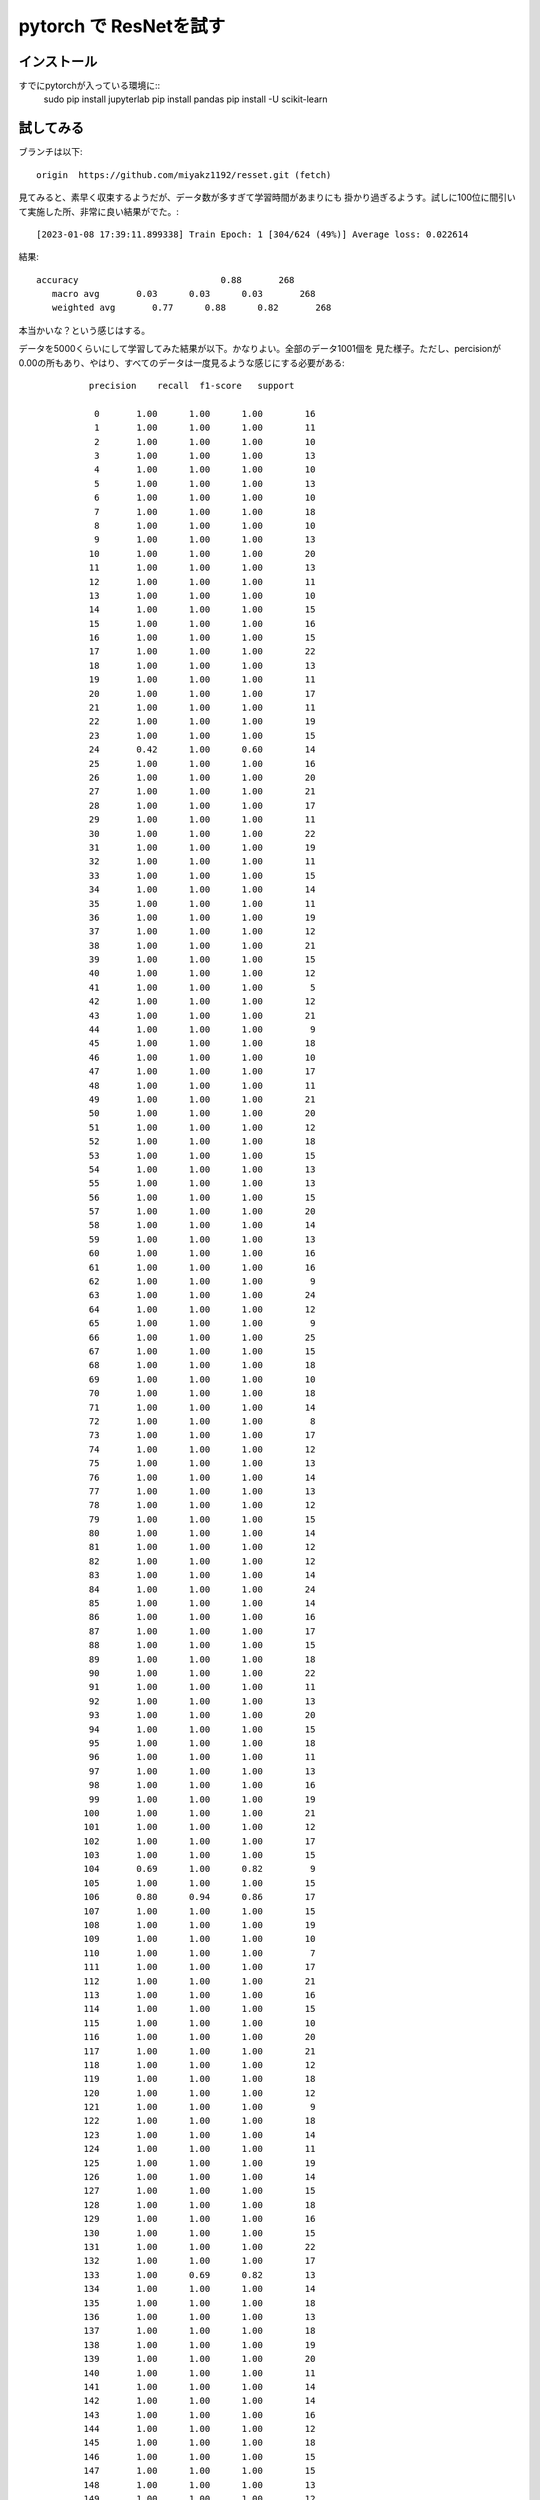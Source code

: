 ================================================
pytorch で ResNetを試す
================================================

インストール
=================

すでにpytorchが入っている環境に:: 
  sudo pip  install jupyterlab
  pip install pandas
  pip install -U scikit-learn
  

試してみる
============

ブランチは以下::

  origin  https://github.com/miyakz1192/resset.git (fetch)

見てみると、素早く収束するようだが、データ数が多すぎて学習時間があまりにも
掛かり過ぎるようす。試しに100位に間引いて実施した所、非常に良い結果がでた。::

[2023-01-08 17:39:11.899338] Train Epoch: 1 [304/624 (49%)] Average loss: 0.022614

結果::

    accuracy                           0.88       268
       macro avg       0.03      0.03      0.03       268
       weighted avg       0.77      0.88      0.82       268

本当かいな？という感じはする。

データを5000くらいにして学習してみた結果が以下。かなりよい。全部のデータ1001個を
見た様子。ただし、percisionが0.00の所もあり、やはり、すべてのデータは一度見るような感じにする必要がある::

            precision    recall  f1-score   support
  
             0       1.00      1.00      1.00        16
             1       1.00      1.00      1.00        11
             2       1.00      1.00      1.00        10
             3       1.00      1.00      1.00        13
             4       1.00      1.00      1.00        10
             5       1.00      1.00      1.00        13
             6       1.00      1.00      1.00        10
             7       1.00      1.00      1.00        18
             8       1.00      1.00      1.00        10
             9       1.00      1.00      1.00        13
            10       1.00      1.00      1.00        20
            11       1.00      1.00      1.00        13
            12       1.00      1.00      1.00        11
            13       1.00      1.00      1.00        10
            14       1.00      1.00      1.00        15
            15       1.00      1.00      1.00        16
            16       1.00      1.00      1.00        15
            17       1.00      1.00      1.00        22
            18       1.00      1.00      1.00        13
            19       1.00      1.00      1.00        11
            20       1.00      1.00      1.00        17
            21       1.00      1.00      1.00        11
            22       1.00      1.00      1.00        19
            23       1.00      1.00      1.00        15
            24       0.42      1.00      0.60        14
            25       1.00      1.00      1.00        16
            26       1.00      1.00      1.00        20
            27       1.00      1.00      1.00        21
            28       1.00      1.00      1.00        17
            29       1.00      1.00      1.00        11
            30       1.00      1.00      1.00        22
            31       1.00      1.00      1.00        19
            32       1.00      1.00      1.00        11
            33       1.00      1.00      1.00        15
            34       1.00      1.00      1.00        14
            35       1.00      1.00      1.00        11
            36       1.00      1.00      1.00        19
            37       1.00      1.00      1.00        12
            38       1.00      1.00      1.00        21
            39       1.00      1.00      1.00        15
            40       1.00      1.00      1.00        12
            41       1.00      1.00      1.00         5
            42       1.00      1.00      1.00        12
            43       1.00      1.00      1.00        21
            44       1.00      1.00      1.00         9
            45       1.00      1.00      1.00        18
            46       1.00      1.00      1.00        10
            47       1.00      1.00      1.00        17
            48       1.00      1.00      1.00        11
            49       1.00      1.00      1.00        21
            50       1.00      1.00      1.00        20
            51       1.00      1.00      1.00        12
            52       1.00      1.00      1.00        18
            53       1.00      1.00      1.00        15
            54       1.00      1.00      1.00        13
            55       1.00      1.00      1.00        13
            56       1.00      1.00      1.00        15
            57       1.00      1.00      1.00        20
            58       1.00      1.00      1.00        14
            59       1.00      1.00      1.00        13
            60       1.00      1.00      1.00        16
            61       1.00      1.00      1.00        16
            62       1.00      1.00      1.00         9
            63       1.00      1.00      1.00        24
            64       1.00      1.00      1.00        12
            65       1.00      1.00      1.00         9
            66       1.00      1.00      1.00        25
            67       1.00      1.00      1.00        15
            68       1.00      1.00      1.00        18
            69       1.00      1.00      1.00        10
            70       1.00      1.00      1.00        18
            71       1.00      1.00      1.00        14
            72       1.00      1.00      1.00         8
            73       1.00      1.00      1.00        17
            74       1.00      1.00      1.00        12
            75       1.00      1.00      1.00        13
            76       1.00      1.00      1.00        14
            77       1.00      1.00      1.00        13
            78       1.00      1.00      1.00        12
            79       1.00      1.00      1.00        15
            80       1.00      1.00      1.00        14
            81       1.00      1.00      1.00        12
            82       1.00      1.00      1.00        12
            83       1.00      1.00      1.00        14
            84       1.00      1.00      1.00        24
            85       1.00      1.00      1.00        14
            86       1.00      1.00      1.00        16
            87       1.00      1.00      1.00        17
            88       1.00      1.00      1.00        15
            89       1.00      1.00      1.00        18
            90       1.00      1.00      1.00        22
            91       1.00      1.00      1.00        11
            92       1.00      1.00      1.00        13
            93       1.00      1.00      1.00        20
            94       1.00      1.00      1.00        15
            95       1.00      1.00      1.00        18
            96       1.00      1.00      1.00        11
            97       1.00      1.00      1.00        13
            98       1.00      1.00      1.00        16
            99       1.00      1.00      1.00        19
           100       1.00      1.00      1.00        21
           101       1.00      1.00      1.00        12
           102       1.00      1.00      1.00        17
           103       1.00      1.00      1.00        15
           104       0.69      1.00      0.82         9
           105       1.00      1.00      1.00        15
           106       0.80      0.94      0.86        17
           107       1.00      1.00      1.00        15
           108       1.00      1.00      1.00        19
           109       1.00      1.00      1.00        10
           110       1.00      1.00      1.00         7
           111       1.00      1.00      1.00        17
           112       1.00      1.00      1.00        21
           113       1.00      1.00      1.00        16
           114       1.00      1.00      1.00        15
           115       1.00      1.00      1.00        10
           116       1.00      1.00      1.00        20
           117       1.00      1.00      1.00        21
           118       1.00      1.00      1.00        12
           119       1.00      1.00      1.00        18
           120       1.00      1.00      1.00        12
           121       1.00      1.00      1.00         9
           122       1.00      1.00      1.00        18
           123       1.00      1.00      1.00        14
           124       1.00      1.00      1.00        11
           125       1.00      1.00      1.00        19
           126       1.00      1.00      1.00        14
           127       1.00      1.00      1.00        15
           128       1.00      1.00      1.00        18
           129       1.00      1.00      1.00        16
           130       1.00      1.00      1.00        15
           131       1.00      1.00      1.00        22
           132       1.00      1.00      1.00        17
           133       1.00      0.69      0.82        13
           134       1.00      1.00      1.00        14
           135       1.00      1.00      1.00        18
           136       1.00      1.00      1.00        13
           137       1.00      1.00      1.00        18
           138       1.00      1.00      1.00        19
           139       1.00      1.00      1.00        20
           140       1.00      1.00      1.00        11
           141       1.00      1.00      1.00        14
           142       1.00      1.00      1.00        14
           143       1.00      1.00      1.00        16
           144       1.00      1.00      1.00        12
           145       1.00      1.00      1.00        18
           146       1.00      1.00      1.00        15
           147       1.00      1.00      1.00        15
           148       1.00      1.00      1.00        13
           149       1.00      1.00      1.00        12
           150       1.00      1.00      1.00        20
           151       1.00      1.00      1.00        19
           152       1.00      1.00      1.00        18
           153       1.00      1.00      1.00        15
           154       1.00      1.00      1.00        21
           155       1.00      1.00      1.00        14
           156       1.00      1.00      1.00        11
           157       1.00      1.00      1.00        19
           158       1.00      1.00      1.00        15
           159       1.00      1.00      1.00        18
           160       1.00      1.00      1.00        10
           161       1.00      1.00      1.00        12
           162       1.00      1.00      1.00        15
           163       1.00      1.00      1.00        13
           164       1.00      1.00      1.00        14
           165       1.00      1.00      1.00        25
           166       1.00      1.00      1.00        14
           167       1.00      1.00      1.00        15
           168       1.00      1.00      1.00        18
           169       1.00      1.00      1.00        12
           170       1.00      1.00      1.00        17
           171       1.00      1.00      1.00        18
           172       1.00      1.00      1.00        15
           173       1.00      1.00      1.00         9
           174       1.00      1.00      1.00        18
           175       1.00      1.00      1.00        18
           176       1.00      1.00      1.00        18
           177       1.00      1.00      1.00        24
           178       1.00      1.00      1.00        14
           179       1.00      1.00      1.00        14
           180       1.00      1.00      1.00        10
           181       1.00      1.00      1.00        12
           182       1.00      1.00      1.00        11
           183       1.00      1.00      1.00        17
           184       1.00      1.00      1.00         9
           185       1.00      1.00      1.00        18
           186       1.00      1.00      1.00        10
           187       1.00      1.00      1.00        23
           188       1.00      1.00      1.00        13
           189       1.00      1.00      1.00        15
           190       1.00      1.00      1.00        12
           191       1.00      1.00      1.00        20
           192       1.00      1.00      1.00        14
           193       1.00      1.00      1.00        16
           194       1.00      1.00      1.00        18
           195       1.00      1.00      1.00        22
           196       1.00      1.00      1.00        13
           197       1.00      1.00      1.00        20
           198       1.00      1.00      1.00         7
           199       1.00      1.00      1.00        21
           200       1.00      1.00      1.00        11
           201       1.00      1.00      1.00        17
           202       1.00      1.00      1.00        15
           203       1.00      1.00      1.00        19
           204       1.00      1.00      1.00        17
           205       1.00      1.00      1.00        16
           206       1.00      1.00      1.00        18
           207       1.00      1.00      1.00        12
           208       1.00      1.00      1.00        14
           209       1.00      1.00      1.00        13
           210       1.00      1.00      1.00        20
           211       1.00      1.00      1.00        16
           212       1.00      1.00      1.00        19
           213       1.00      1.00      1.00        19
           214       1.00      1.00      1.00        14
           215       1.00      1.00      1.00        16
           216       1.00      1.00      1.00        17
           217       1.00      1.00      1.00        15
           218       1.00      1.00      1.00        21
           219       1.00      1.00      1.00        17
           220       1.00      1.00      1.00        24
           221       1.00      1.00      1.00        13
           222       1.00      1.00      1.00        21
           223       1.00      1.00      1.00        12
           224       1.00      1.00      1.00        13
           225       1.00      1.00      1.00        13
           226       1.00      1.00      1.00        16
           227       1.00      1.00      1.00        11
           228       1.00      1.00      1.00        15
           229       1.00      1.00      1.00        12
           230       1.00      1.00      1.00        10
           231       1.00      1.00      1.00        15
           232       1.00      1.00      1.00         5
           233       1.00      1.00      1.00         9
           234       1.00      1.00      1.00        10
           235       1.00      1.00      1.00        20
           236       1.00      1.00      1.00        11
           237       1.00      1.00      1.00        18
           238       1.00      1.00      1.00        14
           239       1.00      1.00      1.00        13
           240       1.00      1.00      1.00        19
           241       1.00      1.00      1.00         9
           242       1.00      1.00      1.00        12
           243       1.00      1.00      1.00        15
           244       1.00      1.00      1.00        16
           245       1.00      1.00      1.00        28
           246       1.00      1.00      1.00        14
           247       1.00      1.00      1.00        17
           248       1.00      1.00      1.00        17
           249       1.00      1.00      1.00        12
           250       1.00      1.00      1.00        17
           251       1.00      1.00      1.00        15
           252       1.00      1.00      1.00        19
           253       1.00      1.00      1.00        14
           254       1.00      1.00      1.00        17
           255       1.00      1.00      1.00        18
           256       1.00      1.00      1.00        18
           257       1.00      1.00      1.00        12
           258       1.00      1.00      1.00        12
           259       1.00      1.00      1.00        13
           260       1.00      1.00      1.00        10
           261       1.00      1.00      1.00        13
           262       1.00      1.00      1.00        10
           263       1.00      1.00      1.00        12
           264       1.00      1.00      1.00        15
           265       1.00      1.00      1.00        14
           266       1.00      1.00      1.00        15
           267       1.00      1.00      1.00        20
           268       1.00      1.00      1.00        12
           269       1.00      1.00      1.00        14
           270       1.00      1.00      1.00        17
           271       1.00      1.00      1.00        15
           272       1.00      1.00      1.00        13
           273       1.00      1.00      1.00         8
           274       1.00      1.00      1.00         9
           275       1.00      1.00      1.00        16
           276       1.00      1.00      1.00        20
           277       1.00      1.00      1.00        13
           278       1.00      1.00      1.00        17
           279       1.00      1.00      1.00        16
           280       1.00      1.00      1.00        13
           281       1.00      1.00      1.00        14
           282       1.00      1.00      1.00        20
           283       1.00      1.00      1.00        10
           284       1.00      1.00      1.00         7
           285       1.00      1.00      1.00        16
           286       1.00      1.00      1.00        12
           287       1.00      1.00      1.00        11
           288       1.00      1.00      1.00        17
           289       1.00      1.00      1.00        15
           290       1.00      1.00      1.00         9
           291       1.00      1.00      1.00        13
           292       1.00      1.00      1.00        12
           293       1.00      1.00      1.00        19
           294       1.00      1.00      1.00        17
           295       1.00      1.00      1.00        13
           296       1.00      1.00      1.00        16
           297       1.00      1.00      1.00        14
           298       1.00      1.00      1.00        10
           299       1.00      1.00      1.00        12
           300       1.00      1.00      1.00        12
           301       1.00      1.00      1.00        11
           302       1.00      1.00      1.00        16
           303       1.00      1.00      1.00        17
           304       1.00      1.00      1.00        11
           305       1.00      1.00      1.00        15
           306       1.00      1.00      1.00         9
           307       1.00      1.00      1.00        15
           308       1.00      1.00      1.00        15
           309       1.00      0.73      0.85        15
           310       1.00      1.00      1.00        15
           311       1.00      0.81      0.90        16
           312       1.00      1.00      1.00        10
           313       1.00      1.00      1.00        10
           314       1.00      1.00      1.00        14
           315       1.00      1.00      1.00        22
           316       1.00      1.00      1.00        15
           317       1.00      1.00      1.00        17
           318       1.00      1.00      1.00        19
           319       1.00      1.00      1.00        15
           320       1.00      1.00      1.00        14
           321       1.00      1.00      1.00        13
           322       1.00      1.00      1.00        14
           323       1.00      1.00      1.00        16
           324       1.00      1.00      1.00        21
           325       1.00      1.00      1.00        19
           326       1.00      1.00      1.00        17
           327       1.00      1.00      1.00        18
           328       1.00      1.00      1.00        14
           329       1.00      1.00      1.00        22
           330       1.00      1.00      1.00        18
           331       1.00      1.00      1.00        20
           332       1.00      1.00      1.00        10
           333       1.00      1.00      1.00        23
           334       1.00      1.00      1.00        19
           335       1.00      1.00      1.00        17
           336       1.00      1.00      1.00        19
           337       1.00      1.00      1.00        15
           338       1.00      1.00      1.00        15
           339       1.00      1.00      1.00        12
           340       1.00      1.00      1.00        13
           341       1.00      1.00      1.00        21
           342       1.00      1.00      1.00        17
           343       1.00      1.00      1.00         8
           344       1.00      1.00      1.00         9
           345       1.00      1.00      1.00        19
           346       1.00      1.00      1.00        11
           347       1.00      1.00      1.00        17
           348       1.00      1.00      1.00        14
           349       1.00      1.00      1.00        14
           350       1.00      1.00      1.00        20
           351       1.00      1.00      1.00        12
           352       1.00      1.00      1.00        13
           353       1.00      1.00      1.00        20
           354       1.00      1.00      1.00        13
           355       1.00      1.00      1.00        14
           356       1.00      1.00      1.00        15
           357       1.00      1.00      1.00        18
           358       1.00      1.00      1.00        14
           359       1.00      1.00      1.00        13
           360       1.00      1.00      1.00        13
           361       1.00      1.00      1.00        16
           362       1.00      1.00      1.00        25
           363       1.00      1.00      1.00        14
           364       1.00      1.00      1.00        11
           365       1.00      1.00      1.00        16
           366       1.00      1.00      1.00        18
           367       1.00      1.00      1.00        13
           368       1.00      1.00      1.00        12
           369       1.00      1.00      1.00        15
           370       1.00      1.00      1.00        12
           371       1.00      1.00      1.00        15
           372       1.00      1.00      1.00        14
           373       1.00      1.00      1.00        14
           374       1.00      1.00      1.00        12
           375       1.00      1.00      1.00        19
           376       1.00      1.00      1.00         8
           377       1.00      1.00      1.00        14
           378       1.00      1.00      1.00        21
           379       1.00      1.00      1.00        17
           380       1.00      1.00      1.00        20
           381       1.00      1.00      1.00        26
           382       1.00      1.00      1.00        19
           383       1.00      1.00      1.00        17
           384       1.00      1.00      1.00        14
           385       1.00      1.00      1.00        10
           386       1.00      1.00      1.00        13
           387       1.00      1.00      1.00        21
           388       1.00      1.00      1.00         8
           389       1.00      1.00      1.00        20
           390       1.00      1.00      1.00        10
           391       1.00      1.00      1.00        13
           392       1.00      1.00      1.00        20
           393       1.00      1.00      1.00        15
           394       1.00      1.00      1.00        21
           395       1.00      1.00      1.00        15
           396       1.00      1.00      1.00        17
           397       1.00      1.00      1.00        17
           398       1.00      1.00      1.00        12
           399       1.00      1.00      1.00        19
           400       1.00      1.00      1.00        18
           401       1.00      1.00      1.00        23
           402       1.00      1.00      1.00         9
           403       1.00      1.00      1.00        21
           404       1.00      1.00      1.00        13
           405       1.00      1.00      1.00        18
           406       1.00      1.00      1.00        10
           407       1.00      1.00      1.00        18
           408       1.00      1.00      1.00        15
           409       1.00      1.00      1.00        17
           410       1.00      1.00      1.00        20
           411       1.00      1.00      1.00        17
           412       1.00      1.00      1.00        20
           413       1.00      1.00      1.00        21
           414       1.00      1.00      1.00        16
           415       1.00      1.00      1.00        19
           416       1.00      1.00      1.00        17
           417       1.00      1.00      1.00        19
           418       1.00      1.00      1.00        17
           419       1.00      1.00      1.00        19
           420       1.00      1.00      1.00        12
           421       1.00      1.00      1.00        11
           422       1.00      1.00      1.00        15
           423       0.54      1.00      0.70        21
           424       1.00      1.00      1.00        18
           425       1.00      1.00      1.00        13
           426       1.00      1.00      1.00        15
           427       1.00      1.00      1.00        19
           428       1.00      1.00      1.00        14
           429       1.00      1.00      1.00         9
           430       1.00      1.00      1.00        11
           431       1.00      1.00      1.00        19
           432       1.00      1.00      1.00        11
           433       1.00      1.00      1.00        16
           434       1.00      1.00      1.00        17
           435       1.00      1.00      1.00        18
           436       1.00      1.00      1.00        20
           437       1.00      1.00      1.00         8
           438       1.00      1.00      1.00         9
           439       1.00      1.00      1.00        16
           440       1.00      1.00      1.00        21
           441       1.00      1.00      1.00        13
           442       1.00      1.00      1.00        13
           443       1.00      1.00      1.00        12
           444       1.00      1.00      1.00        10
           445       1.00      1.00      1.00         9
           446       1.00      1.00      1.00        17
           447       1.00      1.00      1.00        11
           448       1.00      1.00      1.00        13
           449       1.00      1.00      1.00        16
           450       1.00      1.00      1.00        27
           451       1.00      1.00      1.00        16
           452       1.00      1.00      1.00        12
           453       1.00      1.00      1.00        18
           454       1.00      1.00      1.00        15
           455       1.00      1.00      1.00        12
           456       1.00      1.00      1.00        17
           457       1.00      1.00      1.00        10
           458       1.00      1.00      1.00        15
           459       1.00      1.00      1.00        11
           460       1.00      1.00      1.00        10
           461       1.00      1.00      1.00        20
           462       1.00      1.00      1.00        14
           463       1.00      1.00      1.00        13
           464       1.00      1.00      1.00        14
           465       1.00      1.00      1.00        13
           466       1.00      1.00      1.00        13
           467       1.00      1.00      1.00        12
           468       0.60      1.00      0.75         9
           469       1.00      1.00      1.00        14
           470       1.00      1.00      1.00         9
           471       1.00      1.00      1.00        12
           472       1.00      1.00      1.00        12
           473       1.00      1.00      1.00        14
           474       1.00      1.00      1.00        14
           475       1.00      1.00      1.00        11
           476       1.00      1.00      1.00        16
           477       1.00      1.00      1.00         8
           478       1.00      1.00      1.00        11
           479       1.00      1.00      1.00        14
           480       1.00      1.00      1.00        12
           481       1.00      1.00      1.00        15
           482       1.00      1.00      1.00        17
           483       1.00      1.00      1.00        21
           484       1.00      1.00      1.00        20
           485       1.00      1.00      1.00        13
           486       0.00      0.00      0.00        19
           487       1.00      1.00      1.00        10
           488       1.00      1.00      1.00        13
           489       1.00      1.00      1.00        17
           490       1.00      1.00      1.00        19
           491       1.00      1.00      1.00        16
           492       1.00      1.00      1.00        15
           493       1.00      1.00      1.00        11
           494       1.00      1.00      1.00        14
           495       1.00      1.00      1.00        11
           496       1.00      1.00      1.00        13
           497       1.00      1.00      1.00        16
           498       1.00      1.00      1.00        14
           499       1.00      1.00      1.00        15
           500       1.00      1.00      1.00        16
           501       1.00      1.00      1.00        13
           502       1.00      1.00      1.00        16
           503       1.00      1.00      1.00        13
           504       1.00      1.00      1.00        22
           505       1.00      1.00      1.00        17
           506       1.00      1.00      1.00        20
           507       1.00      1.00      1.00        11
           508       1.00      1.00      1.00        20
           509       1.00      1.00      1.00        16
           510       1.00      1.00      1.00        16
           511       1.00      1.00      1.00        18
           512       1.00      1.00      1.00        13
           513       1.00      1.00      1.00        12
           514       1.00      1.00      1.00        19
           515       1.00      1.00      1.00        20
           516       1.00      1.00      1.00        12
           517       1.00      1.00      1.00        11
           518       1.00      1.00      1.00        21
           519       1.00      1.00      1.00        15
           520       1.00      1.00      1.00        19
           521       1.00      1.00      1.00        20
           522       1.00      1.00      1.00        19
           523       1.00      1.00      1.00         8
           524       1.00      1.00      1.00        13
           525       1.00      1.00      1.00        22
           526       1.00      1.00      1.00        16
           527       1.00      1.00      1.00        19
           528       1.00      1.00      1.00        18
           529       1.00      1.00      1.00        14
           530       1.00      1.00      1.00        17
           531       1.00      1.00      1.00        15
           532       1.00      1.00      1.00        20
           533       1.00      1.00      1.00        13
           534       1.00      1.00      1.00        14
           535       1.00      1.00      1.00        14
           536       1.00      1.00      1.00        20
           537       1.00      1.00      1.00        14
           538       1.00      1.00      1.00        12
           539       1.00      1.00      1.00        12
           540       1.00      1.00      1.00        18
           541       1.00      1.00      1.00        10
           542       1.00      1.00      1.00        18
           543       1.00      1.00      1.00         9
           544       1.00      1.00      1.00        15
           545       1.00      1.00      1.00        16
           546       1.00      1.00      1.00        12
           547       1.00      1.00      1.00        11
           548       1.00      1.00      1.00        14
           549       1.00      1.00      1.00         9
           550       1.00      1.00      1.00         8
           551       1.00      1.00      1.00        13
           552       1.00      1.00      1.00        14
           553       1.00      1.00      1.00         9
           554       1.00      1.00      1.00        17
           555       1.00      1.00      1.00        16
           556       1.00      1.00      1.00        17
           557       1.00      1.00      1.00         6
           558       1.00      1.00      1.00        11
           559       1.00      1.00      1.00        21
           560       1.00      1.00      1.00        13
           561       1.00      1.00      1.00        13
           562       1.00      1.00      1.00        24
           563       1.00      1.00      1.00        21
           564       1.00      1.00      1.00        14
           565       1.00      1.00      1.00        16
           566       1.00      1.00      1.00        10
           567       1.00      1.00      1.00        15
           568       1.00      1.00      1.00        13
           569       1.00      1.00      1.00        18
           570       1.00      1.00      1.00        12
           571       1.00      1.00      1.00        14
           572       1.00      1.00      1.00        13
           573       1.00      1.00      1.00        15
           574       1.00      1.00      1.00        13
           575       1.00      1.00      1.00        16
           576       1.00      1.00      1.00        12
           577       1.00      1.00      1.00        22
           578       1.00      1.00      1.00        15
           579       1.00      1.00      1.00         9
           580       1.00      1.00      1.00        13
           581       1.00      1.00      1.00        16
           582       1.00      1.00      1.00        19
           583       1.00      1.00      1.00        12
           584       1.00      1.00      1.00        15
           585       1.00      1.00      1.00        11
           586       1.00      1.00      1.00         9
           587       1.00      1.00      1.00        18
           588       1.00      1.00      1.00        18
           589       1.00      1.00      1.00         9
           590       1.00      1.00      1.00        19
           591       1.00      1.00      1.00        11
           592       1.00      1.00      1.00        21
           593       1.00      1.00      1.00        19
           594       1.00      1.00      1.00        16
           595       1.00      1.00      1.00        12
           596       1.00      1.00      1.00        18
           597       1.00      1.00      1.00         6
           598       1.00      1.00      1.00        16
           599       1.00      1.00      1.00        27
           600       1.00      1.00      1.00        15
           601       1.00      1.00      1.00        22
           602       1.00      1.00      1.00        12
           603       1.00      1.00      1.00        15
           604       1.00      1.00      1.00        10
           605       1.00      1.00      1.00         8
           606       1.00      1.00      1.00        16
           607       1.00      1.00      1.00        18
           608       1.00      1.00      1.00        15
           609       1.00      1.00      1.00        16
           610       1.00      1.00      1.00        13
           611       1.00      1.00      1.00        22
           612       1.00      1.00      1.00        15
           613       1.00      1.00      1.00        13
           614       1.00      1.00      1.00        17
           615       1.00      1.00      1.00        17
           616       1.00      1.00      1.00        21
           617       1.00      1.00      1.00         8
           618       1.00      1.00      1.00        20
           619       1.00      1.00      1.00        15
           620       1.00      1.00      1.00        12
           621       1.00      1.00      1.00        12
           622       1.00      1.00      1.00        18
           623       1.00      1.00      1.00        15
           624       1.00      1.00      1.00        19
           625       1.00      1.00      1.00        21
           626       1.00      1.00      1.00        14
           627       1.00      1.00      1.00        22
           628       1.00      1.00      1.00        19
           629       1.00      1.00      1.00        23
           630       1.00      1.00      1.00        13
           631       1.00      1.00      1.00        13
           632       1.00      1.00      1.00        16
           633       1.00      1.00      1.00         9
           634       1.00      1.00      1.00         9
           635       1.00      1.00      1.00        18
           636       1.00      1.00      1.00        16
           637       1.00      1.00      1.00        11
           638       1.00      1.00      1.00        12
           639       0.67      0.92      0.77        13
           640       1.00      1.00      1.00        20
           641       1.00      1.00      1.00        20
           642       1.00      1.00      1.00        12
           643       1.00      1.00      1.00        22
           644       1.00      1.00      1.00        15
           645       1.00      1.00      1.00        15
           646       1.00      1.00      1.00        17
           647       1.00      1.00      1.00        17
           648       1.00      1.00      1.00        25
           649       1.00      1.00      1.00        14
           650       1.00      1.00      1.00        14
           651       1.00      1.00      1.00        19
           652       1.00      1.00      1.00        13
           653       1.00      1.00      1.00        17
           654       1.00      1.00      1.00        12
           655       1.00      1.00      1.00        13
           656       1.00      1.00      1.00        10
           657       1.00      1.00      1.00        11
           658       1.00      1.00      1.00        20
           659       1.00      1.00      1.00        22
           660       1.00      0.92      0.96        13
           661       1.00      1.00      1.00         8
           662       1.00      1.00      1.00        14
           663       1.00      1.00      1.00        13
           664       1.00      1.00      1.00        17
           665       1.00      1.00      1.00        15
           666       1.00      1.00      1.00        13
           667       1.00      1.00      1.00        13
           668       1.00      1.00      1.00        14
           669       1.00      1.00      1.00        13
           670       1.00      1.00      1.00        20
           671       1.00      1.00      1.00        10
           672       1.00      1.00      1.00        17
           673       1.00      1.00      1.00        14
           674       1.00      1.00      1.00        12
           675       1.00      1.00      1.00        15
           676       1.00      1.00      1.00         9
           677       1.00      1.00      1.00         9
           678       1.00      1.00      1.00        11
           679       1.00      1.00      1.00         9
           680       1.00      1.00      1.00        15
           681       1.00      1.00      1.00        20
           682       1.00      1.00      1.00        13
           683       1.00      1.00      1.00        20
           684       1.00      1.00      1.00        13
           685       1.00      1.00      1.00        16
           686       1.00      1.00      1.00         8
           687       1.00      1.00      1.00         7
           688       1.00      1.00      1.00        17
           689       1.00      1.00      1.00        13
           690       1.00      1.00      1.00         7
           691       1.00      1.00      1.00        13
           692       1.00      1.00      1.00        21
           693       1.00      1.00      1.00        22
           694       1.00      1.00      1.00        21
           695       1.00      1.00      1.00         9
           696       1.00      1.00      1.00        16
           697       1.00      1.00      1.00        17
           698       1.00      1.00      1.00         8
           699       1.00      1.00      1.00        11
           700       1.00      1.00      1.00        13
           701       1.00      1.00      1.00         9
           702       1.00      1.00      1.00        16
           703       1.00      1.00      1.00        17
           704       1.00      1.00      1.00        14
           705       1.00      1.00      1.00        19
           706       1.00      1.00      1.00        15
           707       1.00      1.00      1.00         9
           708       1.00      1.00      1.00        13
           709       1.00      1.00      1.00        17
           710       1.00      1.00      1.00        11
           711       1.00      1.00      1.00        17
           712       1.00      1.00      1.00        20
           713       1.00      1.00      1.00        12
           714       1.00      1.00      1.00        19
           715       1.00      1.00      1.00        11
           716       1.00      1.00      1.00        13
           717       1.00      1.00      1.00        16
           718       1.00      1.00      1.00        21
           719       1.00      1.00      1.00        21
           720       0.79      1.00      0.88        11
           721       1.00      1.00      1.00        26
           722       1.00      1.00      1.00        19
           723       1.00      1.00      1.00        19
           724       1.00      1.00      1.00        18
           725       1.00      1.00      1.00        12
           726       1.00      1.00      1.00        13
           727       1.00      1.00      1.00        21
           728       1.00      1.00      1.00        13
           729       1.00      1.00      1.00        20
           730       1.00      1.00      1.00        12
           731       1.00      1.00      1.00        10
           732       1.00      1.00      1.00        13
           733       1.00      1.00      1.00        15
           734       1.00      1.00      1.00        17
           735       1.00      1.00      1.00        22
           736       1.00      1.00      1.00        13
           737       1.00      1.00      1.00        13
           738       1.00      1.00      1.00        18
           739       1.00      1.00      1.00        12
           740       1.00      1.00      1.00         7
           741       1.00      1.00      1.00        15
           742       1.00      1.00      1.00        19
           743       1.00      1.00      1.00        21
           744       1.00      1.00      1.00        19
           745       1.00      1.00      1.00        14
           746       1.00      1.00      1.00        15
           747       1.00      1.00      1.00        17
           748       1.00      1.00      1.00        14
           749       1.00      1.00      1.00         9
           750       1.00      1.00      1.00        12
           751       1.00      1.00      1.00        12
           752       1.00      1.00      1.00        17
           753       1.00      1.00      1.00        12
           754       1.00      1.00      1.00        21
           755       1.00      1.00      1.00        21
           756       1.00      1.00      1.00        15
           757       1.00      1.00      1.00        12
           758       1.00      1.00      1.00        18
           759       1.00      1.00      1.00        10
           760       1.00      1.00      1.00        26
           761       1.00      1.00      1.00        15
           762       1.00      1.00      1.00        15
           763       1.00      1.00      1.00        14
           764       1.00      1.00      1.00        14
           765       1.00      1.00      1.00        19
           766       1.00      1.00      1.00        14
           767       1.00      1.00      1.00        14
           768       1.00      1.00      1.00        15
           769       1.00      1.00      1.00        26
           770       1.00      1.00      1.00        12
           771       1.00      1.00      1.00        14
           772       1.00      1.00      1.00        12
           773       0.92      0.92      0.92        13
           774       1.00      1.00      1.00        12
           775       1.00      1.00      1.00        15
           776       1.00      1.00      1.00        13
           777       1.00      1.00      1.00        15
           778       1.00      1.00      1.00        19
           779       1.00      1.00      1.00        17
           780       1.00      1.00      1.00        10
           781       1.00      1.00      1.00        13
           782       1.00      1.00      1.00        12
           783       1.00      1.00      1.00        12
           784       1.00      1.00      1.00        20
           785       1.00      1.00      1.00        11
           786       1.00      1.00      1.00        14
           787       1.00      1.00      1.00        16
           788       1.00      1.00      1.00        14
           789       1.00      1.00      1.00        16
           790       1.00      1.00      1.00        15
           791       1.00      1.00      1.00        11
           792       1.00      1.00      1.00        17
           793       1.00      1.00      1.00        12
           794       1.00      1.00      1.00        15
           795       1.00      1.00      1.00        16
           796       1.00      1.00      1.00        18
           797       1.00      1.00      1.00        15
           798       1.00      1.00      1.00        11
           799       1.00      1.00      1.00        16
           800       1.00      1.00      1.00        12
           801       1.00      1.00      1.00        17
           802       1.00      1.00      1.00        19
           803       0.93      1.00      0.96        13
           804       1.00      1.00      1.00        10
           805       1.00      1.00      1.00        13
           806       1.00      1.00      1.00        11
           807       1.00      1.00      1.00        10
           808       1.00      1.00      1.00        15
           809       1.00      1.00      1.00        13
           810       0.00      0.00      0.00        18
           811       1.00      1.00      1.00        16
           812       1.00      1.00      1.00        13
           813       1.00      0.58      0.74        12
           814       1.00      1.00      1.00        17
           815       1.00      1.00      1.00        21
           816       1.00      1.00      1.00        15
           817       1.00      1.00      1.00        10
           818       1.00      1.00      1.00        10
           819       1.00      1.00      1.00        14
           820       1.00      1.00      1.00        17
           821       1.00      1.00      1.00        16
           822       1.00      1.00      1.00        21
           823       1.00      1.00      1.00        12
           824       1.00      1.00      1.00        12
           825       1.00      1.00      1.00        15
           826       1.00      1.00      1.00        11
           827       1.00      1.00      1.00        16
           828       1.00      1.00      1.00        18
           829       1.00      1.00      1.00        16
           830       1.00      1.00      1.00        16
           831       1.00      1.00      1.00        14
           832       1.00      1.00      1.00        16
           833       1.00      1.00      1.00        16
           834       1.00      1.00      1.00         9
           835       1.00      1.00      1.00        21
           836       0.67      1.00      0.80         8
           837       1.00      1.00      1.00        14
           838       1.00      1.00      1.00        11
           839       1.00      1.00      1.00        11
           840       1.00      1.00      1.00         9
           841       1.00      1.00      1.00        16
           842       1.00      1.00      1.00         8
           843       1.00      1.00      1.00        14
           844       1.00      1.00      1.00        19
           845       1.00      1.00      1.00         9
           846       1.00      1.00      1.00        16
           847       1.00      1.00      1.00        12
           848       1.00      1.00      1.00        21
           849       1.00      1.00      1.00        16
           850       1.00      1.00      1.00        19
           851       1.00      1.00      1.00        15
           852       1.00      1.00      1.00        12
           853       1.00      1.00      1.00        16
           854       1.00      1.00      1.00        18
           855       1.00      1.00      1.00        16
           856       1.00      1.00      1.00        22
           857       1.00      1.00      1.00        11
           858       1.00      1.00      1.00        17
           859       1.00      1.00      1.00        22
           860       1.00      1.00      1.00        15
           861       1.00      1.00      1.00        24
           862       1.00      1.00      1.00        15
           863       1.00      1.00      1.00        19
           864       1.00      1.00      1.00        14
           865       1.00      1.00      1.00        13
           866       1.00      1.00      1.00        17
           867       1.00      1.00      1.00         9
           868       1.00      1.00      1.00        18
           869       1.00      1.00      1.00        14
           870       1.00      1.00      1.00        18
           871       1.00      1.00      1.00        18
           872       1.00      1.00      1.00        14
           873       1.00      1.00      1.00        11
           874       1.00      1.00      1.00        12
           875       1.00      1.00      1.00        27
           876       1.00      1.00      1.00        11
           877       1.00      1.00      1.00        15
           878       1.00      1.00      1.00        15
           879       1.00      1.00      1.00        18
           880       1.00      1.00      1.00        16
           881       1.00      1.00      1.00        25
           882       1.00      1.00      1.00        12
           883       1.00      1.00      1.00        15
           884       1.00      1.00      1.00        16
           885       1.00      1.00      1.00         8
           886       1.00      1.00      1.00        13
           887       1.00      1.00      1.00        19
           888       1.00      1.00      1.00        20
           889       1.00      1.00      1.00        18
           890       1.00      1.00      1.00        14
           891       1.00      1.00      1.00        17
           892       1.00      1.00      1.00        14
           893       1.00      1.00      1.00        19
           894       1.00      1.00      1.00         4
           895       1.00      1.00      1.00        10
           896       1.00      1.00      1.00        16
           897       1.00      1.00      1.00        14
           898       1.00      1.00      1.00        12
           899       1.00      1.00      1.00        11
           900       1.00      1.00      1.00        12
           901       1.00      1.00      1.00        13
           902       1.00      1.00      1.00        14
           903       1.00      1.00      1.00        15
           904       1.00      1.00      1.00        11
           905       1.00      1.00      1.00        14
           906       1.00      1.00      1.00        21
           907       1.00      1.00      1.00        17
           908       1.00      1.00      1.00        19
           909       0.94      0.79      0.86        19
           910       1.00      1.00      1.00        17
           911       1.00      1.00      1.00        15
           912       1.00      1.00      1.00        16
           913       1.00      1.00      1.00        20
           914       1.00      1.00      1.00        16
           915       1.00      1.00      1.00         5
           916       1.00      1.00      1.00         9
           917       1.00      1.00      1.00         8
           918       1.00      1.00      1.00        12
           919       1.00      1.00      1.00        15
           920       1.00      1.00      1.00         9
           921       1.00      1.00      1.00        16
           922       1.00      1.00      1.00         9
           923       1.00      1.00      1.00        20
           924       1.00      1.00      1.00        13
           925       1.00      1.00      1.00        21
           926       1.00      1.00      1.00        11
           927       1.00      1.00      1.00        19
           928       1.00      1.00      1.00        11
           929       1.00      1.00      1.00         7
           930       1.00      1.00      1.00         6
           931       1.00      1.00      1.00        15
           932       1.00      1.00      1.00        17
           933       1.00      1.00      1.00        13
           934       1.00      1.00      1.00        18
           935       1.00      1.00      1.00        18
           936       1.00      1.00      1.00         9
           937       1.00      1.00      1.00        13
           938       1.00      1.00      1.00        23
           939       1.00      1.00      1.00        18
           940       1.00      1.00      1.00        18
           941       1.00      1.00      1.00        17
           942       1.00      1.00      1.00         9
           943       1.00      1.00      1.00        13
           944       1.00      1.00      1.00        15
           945       1.00      1.00      1.00        16
           946       1.00      1.00      1.00        15
           947       1.00      1.00      1.00        16
           948       1.00      1.00      1.00        19
           949       1.00      1.00      1.00        10
           950       1.00      1.00      1.00        15
           951       1.00      1.00      1.00        14
           952       1.00      1.00      1.00        14
           953       1.00      0.50      0.67        12
           954       1.00      1.00      1.00        19
           955       1.00      1.00      1.00        11
           956       1.00      0.92      0.96        13
           957       1.00      1.00      1.00         9
           958       1.00      1.00      1.00         6
           959       1.00      1.00      1.00        11
           960       1.00      1.00      1.00        22
           961       1.00      1.00      1.00        14
           962       1.00      1.00      1.00        16
           963       1.00      1.00      1.00        18
           964       1.00      1.00      1.00        16
           965       1.00      1.00      1.00        14
           966       1.00      1.00      1.00        19
           967       1.00      1.00      1.00        15
           968       1.00      1.00      1.00        20
           969       1.00      1.00      1.00        12
           970       1.00      1.00      1.00        14
           971       1.00      1.00      1.00        10
           972       1.00      1.00      1.00        11
           973       1.00      1.00      1.00        18
           974       1.00      1.00      1.00        21
           975       1.00      1.00      1.00        14
           976       1.00      1.00      1.00        20
           977       1.00      1.00      1.00        20
           978       1.00      1.00      1.00        10
           979       1.00      1.00      1.00        19
           980       1.00      1.00      1.00        14
           981       1.00      1.00      1.00        20
           982       1.00      1.00      1.00        12
           983       1.00      1.00      1.00        17
           984       1.00      1.00      1.00        15
           985       1.00      1.00      1.00        23
           986       1.00      1.00      1.00        15
           987       1.00      1.00      1.00        11
           988       1.00      1.00      1.00        13
           989       1.00      1.00      1.00        15
           990       0.95      1.00      0.97        18
           991       1.00      1.00      1.00        18
           992       1.00      1.00      1.00        13
           993       1.00      1.00      1.00        15
           994       1.00      1.00      1.00        19
           995       1.00      1.00      1.00        12
           996       1.00      1.00      1.00        13
           997       1.00      1.00      1.00        11
           998       1.00      1.00      1.00        13
           999       1.00      1.00      1.00        12
          1000       1.00      1.00      1.00       251
  
      accuracy                           1.00     15238
     macro avg       0.99      1.00      0.99     15238
  Weighted avg       0.99      1.00      0.99     15238
  
  A@pytorch:~/resset$ 
  

しかし、以下の問題がある。

1. ResNet34で無理やりoutputを35 -> 1001にしているが本当に大丈夫か。

2. 間引いて実施しているので1001文字の認識ではない。

1.はしらん。今後いろいろと試してみるなかで上手く行くかを考えてみる。2はdata_setのdata augumentationとかの
バリエーションを減らすことで対応が可能。

SSDをやるpytorchの方と、ResNetのこっちのほうで使うデータ種別が同じだけど、
使うデータサイズが異なるということになってしまうので管理がすげー面倒。

けど、とりあえず、ResNetでどうか？というのを試してみたい。

まず、学習結果得られた重みを用いて、SSDで上手く行かなかったバッテンがどうなのかを試してみたい。



https://github.com/miyakz1192/ml_study.git
記録"c7a2442e864ad698e4f460a87c386a95612c12a2"から引用。

引用：トライ３(SSDでの結果)
================================

SSDでは、漢字や日本語は誤検出が多いがそれなりに検出出来るようにはなった。しかし、以下のような困った事態が発生した
その際使った重みは以下。::
  a@pytorch:~/pytorch_ssd$ sha256sum close_weight_0.6436714378563133.pth
  15ba29eab2f8162bb5663d07acb812986c06b063a2bc542974e6db43a93cb94e  close_weight_0.6436714378563133.pth
  a@pytorch:~/pytorch_ssd$ 



1. 本物ののcloseなのにja_charと誤認識してしまう
   hit enter file==> imgdata/lu_Screenshot_2022-11-11-00-34-25-48_56bd83b73c18fa95b476c6c0f96c6836.jpg
   ただ、こちらは、白地に黒色のバッテン。いままで、黒字に白色のバッテンを学習していたので、コントラストが逆。
   このタイプのバッテンは一度もinputしていない。なので、ja_charと判定されたか。


2. 本物のcloseだけどcloseと認識しない。

   hit enter file==> imgdata/ru_Screenshot_2022-10-21-00-19-35-30_56bd83b73c18fa95b476c6c0f96c6836.jpg
   ちょっと太字な黒地に白のバッテン、バッテンの足が少し短い感じの


あと、薄いグレー地に白色のバッテンは相変わらず認識してくれない。
hit enter file==> imgdata/ru_Screenshot_2022-11-11-00-41-06-93_56bd83b73c18fa95b476c6c0f96c6836.jpg
hit enter file==> imgdata/ru_Screenshot_2022-12-05-20-05-24-88_56bd83b73c18fa95b476c6c0f96c6836.jpg
hit enter file==> imgdata/ru_Screenshot_2022-12-07-15-40-28-75_56bd83b73c18fa95b476c6c0f96c6836.jpg
このバッテンは人間でもわかりにくい感じがするが、見分けがつく。
これより薄いグレーにしたら、インアクティブなバッテンとの区別がつかなくなりそうでかなり微妙な路線。

hit enter file==> imgdata/ru_Screenshot_2022-12-07-16-09-56-86_56bd83b73c18fa95b476c6c0f96c6836.jpg
これは漢字を背景に、薄いグレーの上に白地のバッテンが重なったもの。
closeは認識しないが、ja_charは認識した例。


hit enter file==> imgdata/ru_Screenshot_2022-12-08-18-27-03-36_56bd83b73c18fa95b476c6c0f96c6836.jpg
closeもja_charも特に認識しない。


hit enter file==> imgdata/ru_Screenshot_2022-12-08-23-17-20-54_56bd83b73c18fa95b476c6c0f96c6836.jpg
本物のcloseはあるのだけど、やっぱり薄いグレー地に白色のバッテンは弱い。
代わりに変な所をcloseと認識(0.62)



hit enter file==> imgdata/ru_Screenshot_2022-12-09-00-20-49-28_56bd83b73c18fa95b476c6c0f96c6836.jpg
ただ、どういうことか、こちらの画像では薄いグレー地に白のバッテンは0.83で認識
hit enter file==> imgdata/lu_Screenshot_2022-10-21-00-23-35-12_56bd83b73c18fa95b476c6c0f96c6836.jpg
同上(0.84)


あとは、画像残っていたけど、力尽きた。時間あれば追加確認。

以下、最初のトライでＮＧが出た画像で今回のトライで認識されていいるNG(例：薄グレー地に白バッテンなど)を除いたものを確認。
結果、誤検出はなくなり、今回の重みはかなり進歩していることが確認できた。

hit enter file==> data/lu_Screenshot_2022-11-11-00-41-06-93_56bd83b73c18fa95b476c6c0f96c6836.jpg
最初のトライ：「本当のcloseがそもそも含まれない画像。しかし、漢字をcloseとご検出してしまっている。
漢字が多いと確かに、closeのバッテン(クロス)が含まれるので、ここを誤検出している。
漢字は厄介だ。。。」
　→　漢字をcloseと誤認識することはなくなった。ja_charを数文字検出


hit enter file==> data/ru_Screenshot_2022-11-11-00-37-18-58_56bd83b73c18fa95b476c6c0f96c6836.jpg
最初のトライ：本当のcloseがそもそも含まれない画像。宣伝のゲームの中にcloseと誤検出されるものが混じってしまっている。
　→　closeの誤認識はなくなった。

hit enter file==> data/lu_Screenshot_2022-12-05-20-23-33-26_56bd83b73c18fa95b476c6c0f96c6836.jpg
最初のトライ：ゲーム画像を誤検出。見た感じバッテンの要素は全然なさそうだが、、、
　→　誤検出はなくなった。

hit enter file==> data/lu_Screenshot_2022-12-07-16-09-56-86_56bd83b73c18fa95b476c6c0f96c6836.jpg
最初のトライ：漢字を誤検出
　→　誤検出はなくなった。ja_charを数文字検出

hit enter file==> data/lu_Screenshot_2022-12-08-18-32-13-36_56bd83b73c18fa95b476c6c0f96c6836.jpg
最初のトライ： 誤検出。ただし、0.6と低い数値だが。
　→　closeの誤検出はなくなった。ja_charを２文字検出。ただし、いずれも誤検出。closeの誤検出はなくなったので良しとする。

hit enter file==> data/lu_Screenshot_2022-12-08-18-33-56-71_56bd83b73c18fa95b476c6c0f96c6836.jpg
 最初のトライ：   漢字を誤検出。白色のバッテンを検出しないのはエライのだが、「残」を0.95とかなり高い確率で誤検出。
　→　closeの誤検出はなくなった。ja_charを正しく検出。

hit enter file==> data/lu_Screenshot_2022-12-08-23-17-20-54_56bd83b73c18fa95b476c6c0f96c6836.jpg
 最初のトライ： 漢字「者」を0.84で高い誤検出
 →　誤検出はなくなった

hit enter file==> data/lu_Screenshot_2022-12-09-00-20-49-28_56bd83b73c18fa95b476c6c0f96c6836.jpg
 最初のトライ： ゲーム中の顔？を0.95位で高い誤検出
　→　誤検出はなくなった。

hit enter file==> data/ru_Screenshot_2022-12-08-18-33-56-71_56bd83b73c18fa95b476c6c0f96c6836.jpg
  最初のトライ： 充電の電池記号を0.86で誤検出。なんで。。。
　→　誤検出はなくなった。

hit enter file==> data/ru_Screenshot_2022-12-10-10-17-54-32_56bd83b73c18fa95b476c6c0f96c6836.jpg
  最初のトライ： closeは無いのだが、他の麻雀牌とか背景っぽいものをご認識してしまっている0.7位
　→　誤検出はなくなった。


トライ3の考察
===================

SSDでは誤認識が発生したものをResNet34だとどのように認識するか。
なお、各画像からバッテンを32 x 32位の大きさで切り抜き、ResNet34に通すときはモデルの規定どおり224 x 224にリサイズして
predictすることにする。

軒並み悪い結果となった!
1、２つめはＯＫだけども、その他はＮＧ(1000となっていれば、closew)::

  a@pytorch:~/resset$ python3 core/resnet34.py single test_data/forResNet/1.jpg 
  INFO main
  /home/a/.local/lib/python3.8/site-packages/torchvision/models/_utils.py:208: UserWarning: The parameter 'pretrained' is deprecated since 0.13 and may be removed in the future, please use 'weights' instead.
    warnings.warn(
  /home/a/.local/lib/python3.8/site-packages/torchvision/models/_utils.py:223: UserWarning: Arguments other than a weight enum or `None` for 'weights' are deprecated since 0.13 and may be removed in the future. The current behavior is equivalent to passing `weights=ResNet34_Weights.IMAGENET1K_V1`. You can also use `weights=ResNet34_Weights.DEFAULT` to get the most up-to-date weights.
    warnings.warn(msg)
  (1000, 11)

→　imgdata/lu_Screenshot_2022-11-11-00-34-25-48_56bd83b73c18fa95b476c6c0f96c6836.jpgのバッテン画像。こちらOK

次::

  a@pytorch:~/resset$ python3 core/resnet34.py single test_data/forResNet/2.jpg 
  INFO main
  /home/a/.local/lib/python3.8/site-packages/torchvision/models/_utils.py:208: UserWarning: The parameter 'pretrained' is deprecated since 0.13 and may be removed in the future, please use 'weights' instead.
    warnings.warn(
  /home/a/.local/lib/python3.8/site-packages/torchvision/models/_utils.py:223: UserWarning: Arguments other than a weight enum or `None` for 'weights' are deprecated since 0.13 and may be removed in the future. The current behavior is equivalent to passing `weights=ResNet34_Weights.IMAGENET1K_V1`. You can also use `weights=ResNet34_Weights.DEFAULT` to get the most up-to-date weights.
    warnings.warn(msg)
  (1000, 6)

→  imgdata/ru_Screenshot_2022-10-21-00-19-35-30_56bd83b73c18fa95b476c6c0f96c6836.jpgの画像。こちらOK
   
次::

  a@pytorch:~/resset$ python3 core/resnet34.py single test_data/forResNet/3.jpg 
  INFO main
  /home/a/.local/lib/python3.8/site-packages/torchvision/models/_utils.py:208: UserWarning: The parameter 'pretrained' is deprecated since 0.13 and may be removed in the future, please use 'weights' instead.
    warnings.warn(
  /home/a/.local/lib/python3.8/site-packages/torchvision/models/_utils.py:223: UserWarning: Arguments other than a weight enum or `None` for 'weights' are deprecated since 0.13 and may be removed in the future. The current behavior is equivalent to passing `weights=ResNet34_Weights.IMAGENET1K_V1`. You can also use `weights=ResNet34_Weights.DEFAULT` to get the most up-to-date weights.
    warnings.warn(msg)
  (280, 7)

→  imgdata/ru_Screenshot_2022-11-11-00-41-06-93_56bd83b73c18fa95b476c6c0f96c6836.jpg。薄グレーじのしろ色バッテンはミス。このパターンはResNet34にcloseとはインプットしていない。しょうがないと思われる

::


  a@pytorch:~/resset$ python3 core/resnet34.py single test_data/forResNet/4.jpg 
  INFO main
  /home/a/.local/lib/python3.8/site-packages/torchvision/models/_utils.py:208: UserWarning: The parameter 'pretrained' is deprecated since 0.13 and may be removed in the future, please use 'weights' instead.
    warnings.warn(
  /home/a/.local/lib/python3.8/site-packages/torchvision/models/_utils.py:223: UserWarning: Arguments other than a weight enum or `None` for 'weights' are deprecated since 0.13 and may be removed in the future. The current behavior is equivalent to passing `weights=ResNet34_Weights.IMAGENET1K_V1`. You can also use `weights=ResNet34_Weights.DEFAULT` to get the most up-to-date weights.
    warnings.warn(msg)
  (1000, 9)

→　　hit enter file==> imgdata/ru_Screenshot_2022-12-05-20-05-24-88_56bd83b73c18fa95b476c6c0f96c6836.jpgこちらはＯＫ。✕の後ろに複雑な背景写っているけど、ｎａｚｅｋａＯＫ

::

  a@pytorch:~/resset$ python3 core/resnet34.py single test_data/forResNet/5.jpg 
  INFO main
  /home/a/.local/lib/python3.8/site-packages/torchvision/models/_utils.py:208: UserWarning: The parameter 'pretrained' is deprecated since 0.13 and may be removed in the future, please use 'weights' instead.
    warnings.warn(
  /home/a/.local/lib/python3.8/site-packages/torchvision/models/_utils.py:223: UserWarning: Arguments other than a weight enum or `None` for 'weights' are deprecated since 0.13 and may be removed in the future. The current behavior is equivalent to passing `weights=ResNet34_Weights.IMAGENET1K_V1`. You can also use `weights=ResNet34_Weights.DEFAULT` to get the most up-to-date weights.
    warnings.warn(msg)
  (797, 6)

hit enter file==> imgdata/ru_Screenshot_2022-12-07-15-40-28-75_56bd83b73c18fa95b476c6c0f96c6836.jpgの画像。薄グレーパターンはやっぱりインプットしていないので弱いか。

以降、薄グレーパターンと、さらに＋αで漢字が背景。

::

  a@pytorch:~/resset$ python3 core/resnet34.py single test_data/forResNet/6.jpg 
  INFO main
  /home/a/.local/lib/python3.8/site-packages/torchvision/models/_utils.py:208: UserWarning: The parameter 'pretrained' is deprecated since 0.13 and may be removed in the future, please use 'weights' instead.
    warnings.warn(
  /home/a/.local/lib/python3.8/site-packages/torchvision/models/_utils.py:223: UserWarning: Arguments other than a weight enum or `None` for 'weights' are deprecated since 0.13 and may be removed in the future. The current behavior is equivalent to passing `weights=ResNet34_Weights.IMAGENET1K_V1`. You can also use `weights=ResNet34_Weights.DEFAULT` to get the most up-to-date weights.
    warnings.warn(msg)
  (670, 6)
  a@pytorch:~/resset$ python3 core/resnet34.py single test_data/forResNet/7.jpg 
  INFO main
  /home/a/.local/lib/python3.8/site-packages/torchvision/models/_utils.py:208: UserWarning: The parameter 'pretrained' is deprecated since 0.13 and may be removed in the future, please use 'weights' instead.
    warnings.warn(
  /home/a/.local/lib/python3.8/site-packages/torchvision/models/_utils.py:223: UserWarning: Arguments other than a weight enum or `None` for 'weights' are deprecated since 0.13 and may be removed in the future. The current behavior is equivalent to passing `weights=ResNet34_Weights.IMAGENET1K_V1`. You can also use `weights=ResNet34_Weights.DEFAULT` to get the most up-to-date weights.
    warnings.warn(msg)
  (934, 9)
  a@pytorch:~/resset$ python3 core/resnet34.py single test_data/forResNet/8.jpg 
  INFO main
  /home/a/.local/lib/python3.8/site-packages/torchvision/models/_utils.py:208: UserWarning: The parameter 'pretrained' is deprecated since 0.13 and may be removed in the future, please use 'weights' instead.
    warnings.warn(
  /home/a/.local/lib/python3.8/site-packages/torchvision/models/_utils.py:223: UserWarning: Arguments other than a weight enum or `None` for 'weights' are deprecated since 0.13 and may be removed in the future. The current behavior is equivalent to passing `weights=ResNet34_Weights.IMAGENET1K_V1`. You can also use `weights=ResNet34_Weights.DEFAULT` to get the most up-to-date weights.
    warnings.warn(msg)
  (591, 9)
  a@pytorch:~/resset$ python3 core/resnet34.py single test_data/forResNet/9.jpg 
  INFO main
  /home/a/.local/lib/python3.8/site-packages/torchvision/models/_utils.py:208: UserWarning: The parameter 'pretrained' is deprecated since 0.13 and may be removed in the future, please use 'weights' instead.
    warnings.warn(
  /home/a/.local/lib/python3.8/site-packages/torchvision/models/_utils.py:223: UserWarning: Arguments other than a weight enum or `None` for 'weights' are deprecated since 0.13 and may be removed in the future. The current behavior is equivalent to passing `weights=ResNet34_Weights.IMAGENET1K_V1`. You can also use `weights=ResNet34_Weights.DEFAULT` to get the most up-to-date weights.
    warnings.warn(msg)
  (64, 6)
  a@pytorch:~/resset$ 

考察
=====

そういえば、closeがグレー背景に白地バッテンだったので、こちらを加えて、もう一回ResNet34で学習してみる。

トライ4の結果
===================

グレー背景に白地バッテンを追加して学習させたところ、上記のまずかった画像のほとんどが問題なく
closeと認識できるようになった大変素晴らしい結果である。

また、

グレー背景に漢字が混ざって背景にある白地バッテン(test_data/forResNet/7.jpg)に対して、
ガウシアンブラーを掛けて、さらにエッジディテクトした後認識するとcloseと認識するようになった(10.jpg)。

このため、closeの認識には、一度こういった画像の下準備があると更に認識率が高まることがわかった。

トライ5
=========

ResNet34は随分上手く行きそうなので、ここでSSDに戻る。SSDでclose(っぽい)位置をちゃんと検出すれば、
後はResNet34で精度の高い認識ができるため、やはり、SSDでちゃんと薄グレー地に白バッテン(White Close On Light Glay:WCOLG)がSSDで認識できるかが重要な点になる。 
  
ここで、一旦、ResNet34で学習したDataSetをSSDでも再学習する必要があるが、image managementに若干なる変更と工夫が必要である。

・SSDの時でもja_charを学習するときに./bin/ja_char_gen/配下に資材などを作ったので、それをmasterにmerge
・ResNet34への学習のため、トレーニング画像を64 x 64にしている(各projectのdaug.py)。SSDになると、400 x 400がインプットになるため、400 x 400の(0,0)を原点としてそこに学習対象の実際の画像を貼り付けてやる必要がある。これはdaug.pyで使われているクラスDataAugmentationGeneratorで行われている処理だった。ResNet34の場合、各projectのdaug.pyでは、DataAugmentationGeneratorのコンストラクタにbase_image_size=(64,64)を指定しているが、SSDでは400,400になる。つまり、学習フレームワークによって画像サイズが変わるため、全体で一括で変更できるようにすると便利だ。この対応を行う必要がある。
・細かい話はdl_image_managerで管理する。

トライ6
==========

SSDで今の所上手く行った訓練データを試しに、ResNet34に流してみて、結果がどうなるかを確認してみる(訓練時間込で確認)。
結果は以下の通り。::

  a@pytorch:~/resset$ cat /tmp/res
  test_data/forResNet/10.jpg
  INFO main
  dataset size = 101871
  dataset classses = 1010
  (1002, 55)
  test_data/forResNet/1.jpg
  INFO main
  dataset size = 101871
  dataset classses = 1010
  (1003, 35)
  test_data/forResNet/2.jpg
  INFO main
  dataset size = 101871
  dataset classses = 1010
  (1004, 45)
  test_data/forResNet/3.jpg
  INFO main
  dataset size = 101871
  dataset classses = 1010
  (1002, 35)
  test_data/forResNet/4.jpg
  INFO main
  dataset size = 101871
  dataset classses = 1010
  (1002, 39)
  test_data/forResNet/5.jpg
  INFO main
  dataset size = 101871
  dataset classses = 1010
  (1002, 35)
  test_data/forResNet/6.jpg
  INFO main
  dataset size = 101871
  dataset classses = 1010
  (1003, 38)
  test_data/forResNet/7.jpg
  INFO main
  dataset size = 101871
  dataset classses = 1010
  (1003, 36)
  test_data/forResNet/8.jpg
  INFO main
  dataset size = 101871
  dataset classses = 1010
  (1002, 40)
  test_data/forResNet/9.jpg
  INFO main
  dataset size = 101871
  dataset classses = 1010
  (1002, 29)
  a@pytorch:~/resset$ 

close系のラベルは以下::
  
  a@pytorch:~/resset$ cat /tmp/l2  | grep close | awk '{print $2}' | sort | uniq
  1000
  1001
  1002
  1003
  1004
  1005
  1006
  1007
  1008
  1009
  a@pytorch:~/resset$ 

※  /tmp/l2はpython3 core/resnet34.py labelsの出力結果。

resnetのテスト用に用意した画像はすべてクリアしている。いずれかのcloseに分類されればＯＫ。
ここで少し疑問に思うのはSSDで好調なデータセットは、400 x 400の画像である。
ResNet34の入力ではそれが224 x 224にリサイズされる。

実際のclose画像は上記400 x 400の左端上(または右端上)に配置されるために、それを224 x 224にリサイズすると、実際のcloseまで小さくなるはずだ。
それに対して、test_data/forResNetの画像は100 x 100程度の画像であり、画像サイズいっぱいに実際のclose画像が配置されている。
それが224 x 224にリサイズされると、224 x 224いっぱいのclose画像になる。なので、実際に学習したclose画像とtest_data/forResNetの画像のサイズが
かなり異なる(大小差がある）ということになる。にもかかわらず、認識精度が良かった(100%)のはなぜなのだろう。

ここではやはり少し心配なので、SSDで上手く行ったテスト画像データ(close5種)::

  projects/close:
  projects/closebcow:
  projects/closegb:
  projects/closewcobfat:
  projects/closewcolg:

を利用するが、画像サイズだけが異なる(master/image.jpを400 x 400固定にするのではなく、画像サイズそのものにする)訓練データを用意。それでresnet34を学習させてみる。そのために、dl_image_managerのソースを少々変更する必要がある。

この後、学習させてみて、試してみることにする。

2023/1/23 00:58学習開始。

学習終了。結果として、精度はめちゃめちゃよい。::

      accuracy                           1.00     30562
      macro avg       1.00      1.00      1.00     30562
      weighted avg       1.00      1.00      1.00     30562

次に、試しに、ResNet34のテストデータとしてゲーム画像をSSDで検出させた後、検出部分を画像として切り出して保存したものを使ってみる。
以下に画像が一旦吐き出されているので、それを真のcloseかそうでないかで区別する(数百個あるので、テストデータの作成に手間がかかる。。。)

/home/a/pytorch_ssd/image_log

その後、上記画像群をcloseとcloseではないものに分けて、ResNet34に通してみると、closeについては208/209正解していた。外した1件は
漢字の上に薄グレーバックにバッテン模様とこれはしょうがない。と納得できそうなもの。

ただし、closeでないものについては、誤ってcloseと認識してしまうものが多数。これは一体どういうことか？？？？？？？？？
続きは明日以降考えることにする。。。。。


おまけ1(画像の仕分け用のプログラム)
==========================================

大量の画像をAかそれ以外を仕分ける簡単な仕様のプログラムを作ることで、上記の実ゲーム画像をclose系かそれ以外かで仕分ける。
大量に画像がある場合は、こういったプログラムがあると効率が良い。

具体的には、指定されたディレクトリ配下のすべてのjpg画像を列挙して、順に表示していく。
下キーで次の画像(close系以外)、右キーで(close系)と判断、左キーで(close系と判断したものをとりけし)、上キーで前の画像に戻ると言った仕様。

./image_classification.py --input_dir=dir1,dir2,... --output_dir=dir --recursive=True

input_dirは複数のディレクトリを指定できる。recursive=True(デフォルト)の場合、input_dirの各々を再帰的に手繰っていき、jpgファイルを列挙する。
output_dirは右キーが押下された場合に、対象のjpgが格納されるdirectoryである。

これはdl_image_mamagerブランチに完成させた。






